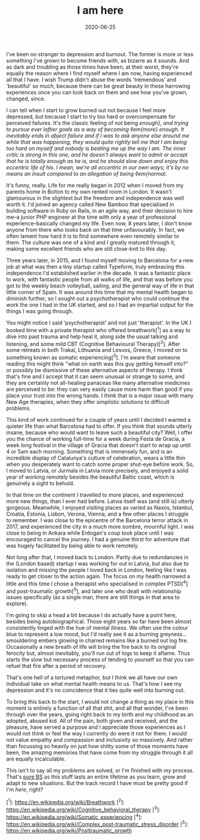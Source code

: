 #+TITLE: I am here
#+DATE: 2020-06-25
#+CATEGORY: personal

I've been no stranger to depression and burnout. The former is more or less something I've grown to become friends with, as bizarre as it sounds. And as dark and troubling as those times have been, at their worst, they're equally the reason where I find myself where I am now, having experienced all that I have. I wish Trump didn't abuse the words 'tremendous' and 'beautiful' so much, because there can be great beauty in these harrowing experiences once you can look back on them and see how you've grown, changed, since.

I can tell when I start to grow burned out not because I feel more depressed, but because I start to try too hard or overcompensate for perceived failures. It's the classic feeling of not being /enough}, and trying to pursue ever loftier goals as a way of becoming ◊em{more} enough. It inevitably ends in abject failure and if I was to ask anyone else around me while that was happening, they would quite rightly tell me that I am being too hard on myself and nobody is beating me up the way I am. The inner critic is strong in this one, and he doesn't always want to admit or accept that he is totally enough as he is, and he should slow down and enjoy this eccentric life of his. I mean, we're all eccentric in our own ways; it's by no means an insult compared to an allegation of being ◊em{normal/.

It's funny, really. Life for me really began in 2012 when I moved from my parents home in Bolton to my own rented room in London. It wasn't glamourous in the slightest but the freedom and independence was well worth it. I'd joined an agency called New Bamboo that specialised in building software in Ruby on Rails, in an agile way, and their decision to hire me--a junior PHP engineer at the time with only a year of professional experience--basically changed my life. Even now, 8 years later, I don't know anyone from there who looks back on that time unfavourably. In fact, we often lament how hard it is to find somewhere even remotely similar to them. The culture was one of a kind and I greatly matured through it, making some excellent friends who are still close-knit to this day.

Three years later, in 2015, and I found myself moving to Barcelona for a new job at what was then a tiny startup called Typeform, truly embracing this independence I'd established earlier in the decade. It was a fantastic place to work, with fantastic people from all walks of life, and that was before you got to the weekly beach volleyball, sailing, and the general way of life in that little corner of Spain. It was around this time that my mental health began to diminish further, so I sought out a psychotherapist who could continue the work the one I had in the UK started, and so I had an impartial output for the things I was going through.

You might notice I said 'psychotherapist' and not just 'therapist'. In the UK I booked time with a private therapist who offered breathwork[^1] as a way to dive into past trauma and help heal it, along side the usual talking and listening, and some mild CBT (Cognitive Behavioural Therapy)[^2]. After some retreats in both Trakai, Lithuania and Lesvos, Greece, I moved on to something known as somatic experiencing[^3]. I'm aware that someone reading this might think "what on earth was this guy getting himself into?" or possibly be dismissive of these alternative aspects of therapy. I think that's fine and I accept that it can seem unusual or strange to some, and they are certainly not all-healing panaceas like many alternative medicines are perceived to be: they can very easily cause more harm than good if you place your trust into the wrong hands. I think that is a major issue with many New Age therapies, when they offer simplistic solutions to difficult problems.

This kind of work continued for a couple of years until I decided I wanted a quieter life than what Barcelona had to offer. If you think that sounds utterly insane, because who would want to leave such a beautiful city? Well, I offer you the chance of working full-time for a week during Festa de Gracia, a week long festival in the village of Gracia that doesn't start to wrap up until 4 or 5am each morning. Something that is immensely fun, and is an incredible display of Catalunya's culture of celebration, wears a little thin when you desperately want to catch some proper shut-eye before work. So, I moved to Latvia, or Jurmala in Latvia more precisely, and enjoyed a solid year of working remotely besides the beautiful Baltic coast, which is genuinely a sight to behold.

In that time on the continent I travelled to more places, and experienced more new things, than I ever had before. Latvia itself was (and still is) utterly gorgeous. Meanwhile, I enjoyed visiting places as varied as Naxos, Istanbul, Croatia, Estonia, Lisbon, Verona, Vienna, and a few other places I struggle to remember. I was close to the epicentre of the Barcelona terror attack in 2017, and experienced the city in a much more sombre, mournful light. I was close to being in Ankara while Erdogan's coup took place until I was encouraged to cancel the journey. I had a genuine thirst for adventure that was hugely facilitated by being able to work remotely.

Not long after that, I moved back to London. Partly due to redundancies in the (London based) startup I was working for out in Latvia, but also due to isolation and missing the people I loved back in London, feeling like I was ready to get closer to the action again. The focus on my health narrowed a little and this time I chose a therapist who specialised in complex PTSD[^4] and post-traumatic growth[^5], and later one who dealt with relationship issues specifically (as a single man, there are still things in that area to explore).

I'm going to skip a head a bit because I do actually have a point here, besides being autobiographical. Those eight years so far have been almost consistently tinged with the hue of mental illness. We often use the colour blue to represent a low mood, but I'd really see it as a burning greyness...smouldering embers glowing in charred remains like a burned out log fire. Occasionally a new breath of life will bring the fire back to its original ferocity but, almost inevitably, you'll run out of logs to keep it aflame. Thus starts the slow but necessary process of tending to yourself so that you can refuel that fire after a period of recovery.

That's one hell of a tortured metaphor, but I think we all have our own individual take on what mental health means to us. That's how I see my depression and it's no coincidence that it ties quite well into burning out.

To bring this back to the start, I would not change a thing as my place in this moment is entirely a function of all that shit, and all that wonder, I've been through over the years, going right back to my birth and my childhood as an adopted, abused kid. All of the pain, both given and received, and the pleasure, have served a purpose and I appreciate those experiences as I would not think or feel the way I currently do were it not for them. I would not value empathy and compassion and inclusivity so massively. And rather than focussing so heavily on just how shitty some of those moments have been, the amazing memories that have come from my struggle through it all are equally incalculable.

This isn't to say all my problems are solved, or I'm finished with my process. That's _pure BS_ as this stuff lasts an entire lifetime as you learn, grow and adapt to new situations. But the track record I have must be pretty good if I'm /here/, right?

[^1]: https://en.wikipedia.org/wiki/Breathwork
[^2]: https://en.wikipedia.org/wiki/Cognitive_behavioral_therapy
[^3]: https://en.wikipedia.org/wiki/Somatic_experiencing
[^4]: https://en.wikipedia.org/wiki/Complex_post-traumatic_stress_disorder
[^5]: https://en.wikipedia.org/wiki/Posttraumatic_growth

